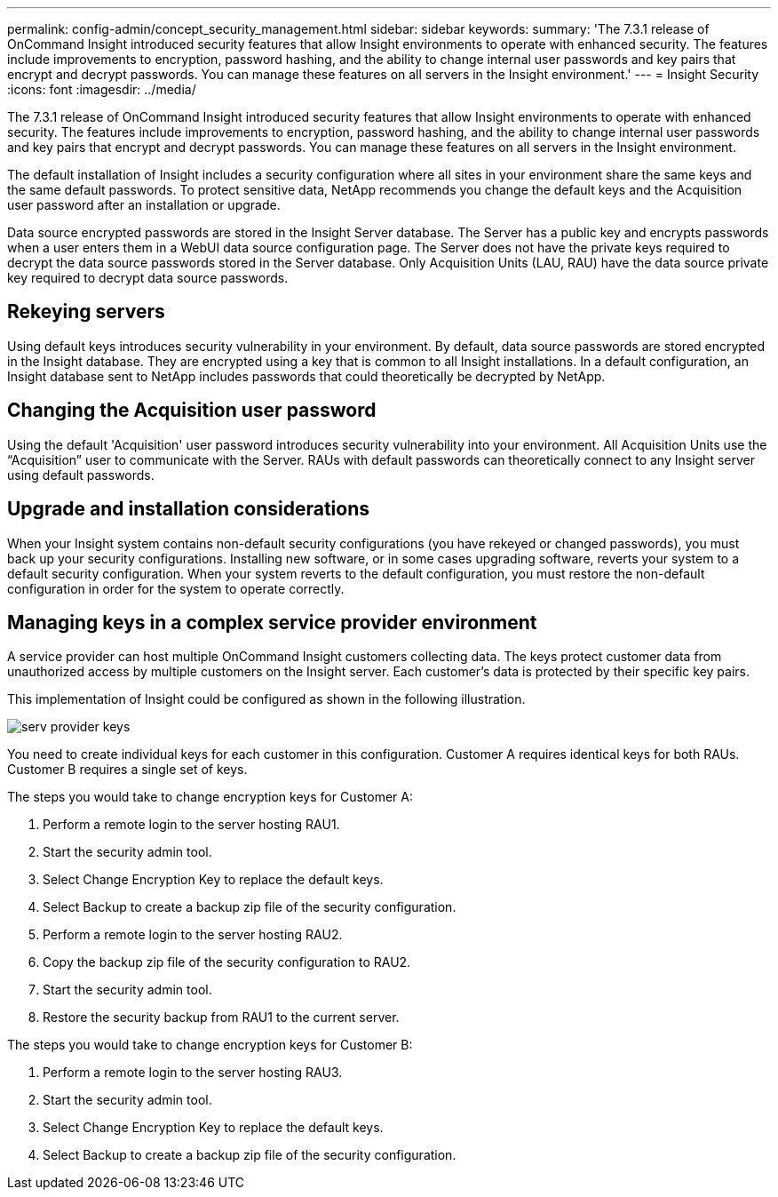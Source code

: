 ---
permalink: config-admin/concept_security_management.html
sidebar: sidebar
keywords: 
summary: 'The 7.3.1 release of OnCommand Insight introduced security features that allow Insight environments to operate with enhanced security. The features include improvements to encryption, password hashing, and the ability to change internal user passwords and key pairs that encrypt and decrypt passwords. You can manage these features on all servers in the Insight environment.'
---
= Insight Security
:icons: font
:imagesdir: ../media/

[.lead]
The 7.3.1 release of OnCommand Insight introduced security features that allow Insight environments to operate with enhanced security. The features include improvements to encryption, password hashing, and the ability to change internal user passwords and key pairs that encrypt and decrypt passwords. You can manage these features on all servers in the Insight environment.

The default installation of Insight includes a security configuration where all sites in your environment share the same keys and the same default passwords. To protect sensitive data, NetApp recommends you change the default keys and the Acquisition user password after an installation or upgrade.

Data source encrypted passwords are stored in the Insight Server database. The Server has a public key and encrypts passwords when a user enters them in a WebUI data source configuration page. The Server does not have the private keys required to decrypt the data source passwords stored in the Server database. Only Acquisition Units (LAU, RAU) have the data source private key required to decrypt data source passwords.

== Rekeying servers

Using default keys introduces security vulnerability in your environment. By default, data source passwords are stored encrypted in the Insight database. They are encrypted using a key that is common to all Insight installations. In a default configuration, an Insight database sent to NetApp includes passwords that could theoretically be decrypted by NetApp.

== Changing the Acquisition user password

Using the default 'Acquisition' user password introduces security vulnerability into your environment. All Acquisition Units use the "`Acquisition`" user to communicate with the Server. RAUs with default passwords can theoretically connect to any Insight server using default passwords.

== Upgrade and installation considerations

When your Insight system contains non-default security configurations (you have rekeyed or changed passwords), you must back up your security configurations. Installing new software, or in some cases upgrading software, reverts your system to a default security configuration. When your system reverts to the default configuration, you must restore the non-default configuration in order for the system to operate correctly.

== Managing keys in a complex service provider environment

[.lead]
A service provider can host multiple OnCommand Insight customers collecting data. The keys protect customer data from unauthorized access by multiple customers on the Insight server. Each customer's data is protected by their specific key pairs.

This implementation of Insight could be configured as shown in the following illustration.

image::../media/serv_provider_keys.gif[]

You need to create individual keys for each customer in this configuration. Customer A requires identical keys for both RAUs. Customer B requires a single set of keys.

The steps you would take to change encryption keys for Customer A:

. Perform a remote login to the server hosting RAU1.
. Start the security admin tool.
. Select Change Encryption Key to replace the default keys.
. Select Backup to create a backup zip file of the security configuration.
. Perform a remote login to the server hosting RAU2.
. Copy the backup zip file of the security configuration to RAU2.
. Start the security admin tool.
. Restore the security backup from RAU1 to the current server.

The steps you would take to change encryption keys for Customer B:

. Perform a remote login to the server hosting RAU3.
. Start the security admin tool.
. Select Change Encryption Key to replace the default keys.
. Select Backup to create a backup zip file of the security configuration.
